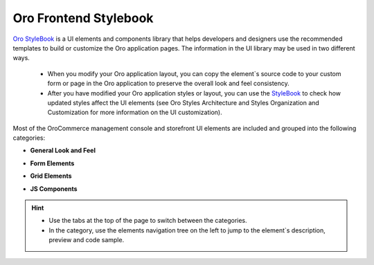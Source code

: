 .. _frontend-stylebook:

Oro Frontend Stylebook
======================

`Oro StyleBook <https://demo.orocommerce.com/demo/login?user_id=1&redirect=oro_stylebook>`__ is a UI elements and components library that helps developers and designers use the recommended templates to build or customize the Oro application pages. The information in the UI library may be used in two different ways.

 * When you modify your Oro application layout, you can copy the element`s source code to your custom form or page in the Oro application to preserve the overall look and feel consistency.

 * After you have modified your Oro application styles or layout, you can use the `StyleBook <https://demo.orocommerce.com/demo/login?user_id=1&redirect=oro_stylebook>`__ to check how updated styles affect the UI elements (see Oro Styles Architecture and Styles Organization and Customization for more information on the UI customization).

Most of the OroCommerce management console and storefront UI elements are included and grouped into the following categories: 

* **General Look and Feel**

  .. image:: /dev_guide/img/stylebook/general_look_feel.png
     :alt: The general look and feel section of the frontend stylebook

* **Form Elements**

  .. image:: /dev_guide/img/stylebook/form_elements.png
     :alt: The form elements section of the frontend stylebook

* **Grid Elements**

  .. image:: /dev_guide/img/stylebook/grid_elements.png
     :alt: The grid elements section of the frontend stylebook

* **JS Components**

  .. image:: /dev_guide/img/stylebook/js_component.png
     :alt: The JS components section of the frontend stylebook

.. hint:: * Use the tabs at the top of the page to switch between the categories. 
          * In the category, use the elements navigation tree on the left to jump to the element`s description, preview and code sample.